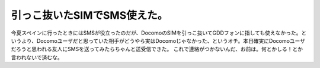 ﻿引っこ抜いたSIMでSMS使えた。
##################################


今夏スペインに行ったときにはSMSが役立ったのだが、DocomoのSIMを引っこ抜いてGDDフォンに指しても使えなかった。というより、Docomoユーザだと思っていた相手がどうやら実はDocomoじゃなかった、というオチ。本日確実にDocomoユーザだろうと思われる友人にSMSを送ってみたらちゃんと送受信できた。
これで連絡がつかないんだ、お前は。何とかしる！とか言われないで済むな。



.. author:: mkouhei
.. categories:: network, 生活, gadget, 
.. tags::


